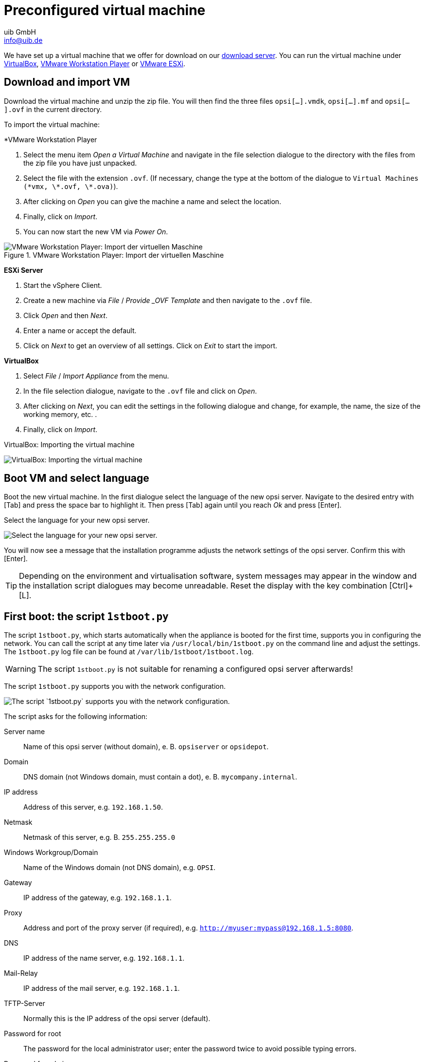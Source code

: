 ////
; Copyright (c) uib GmbH (www.uib.de)
; This documentation is owned by uib
; and published under the german creative commons by-sa license
; see:
; https://creativecommons.org/licenses/by-sa/3.0/de/
; https://creativecommons.org/licenses/by-sa/3.0/de/legalcode
; english:
; https://creativecommons.org/licenses/by-sa/3.0/
; https://creativecommons.org/licenses/by-sa/3.0/legalcode
;
; credits: https://www.opsi.org/credits/
////

:Author:    uib GmbH
:Email:     info@uib.de
:Date:      24.05.2023
:Revision:  4.3
:toclevels: 6
:doctype:   book
:icons:     font
:xrefstyle: full
[[server-installation-base-vm]]
= Preconfigured virtual machine

We have set up a virtual machine that we offer for download on our link:https://tools.43.opsi.org/testing/[download server].
You can run the virtual machine under link:https://www.virtualbox.org/[VirtualBox], link:https://www.vmware.com/de/products/workstation-player.html[VMware Workstation Player] or link:https://www.vmware.com/de/products/esxi-and-esx.html[VMware ESXi].

[[server-installation-base-vm-start]]
== Download and import VM

Download the virtual machine and unzip the zip file.
You will then find the three files `opsi[...].vmdk`, `opsi[...].mf` and `opsi[...].ovf` in the current directory.

To import the virtual machine:

*VMware Workstation Player

. Select the menu item _Open a Virtual Machine_ and navigate in the file selection dialogue to the directory with the files from the zip file you have just unpacked.
. Select the file with the extension `.ovf`. (If necessary, change the type at the bottom of the dialogue to `Virtual Machines (\*vmx, \*.ovf, \*.ova)`).
. After clicking on _Open_ you can give the machine a name and select the location.
. Finally, click on _Import_.
. You can now start the new VM via _Power On_.

.VMware Workstation Player: Import der virtuellen Maschine

image::vmware-player-import.png["VMware Workstation Player: Import der virtuellen Maschine", pdfwidth=80%]

*ESXi Server*

. Start the vSphere Client.
. Create a new machine via _File_ / _Provide _OVF Template_ and then navigate to the `.ovf` file.
. Click _Open_ and then _Next_.
. Enter a name or accept the default.
. Click on _Next_ to get an overview of all settings. Click on _Exit_ to start the import.

*VirtualBox*

. Select _File_ / _Import Appliance_ from the menu.
. In the file selection dialogue, navigate to the `.ovf` file and click on _Open_.
. After clicking on _Next_, you can edit the settings in the following dialogue and change, for example, the name, the size of the working memory, etc. .
. Finally, click on _Import_.

VirtualBox: Importing the virtual machine

image::virtualbox-import.png["VirtualBox: Importing the virtual machine", pdfwidth=80%]

[[server-installation-base-vm-lang]]
== Boot VM and select language

Boot the new virtual machine. In the first dialogue select the language of the new opsi server. Navigate to the desired entry with [Tab] and press the space bar to highlight it. Then press [Tab] again until you reach _Ok_ and press [Enter].

Select the language for your new opsi server.

image::1stboot-language-selection.png["Select the language for your new opsi server.", pdfwidth=80%]

You will now see a message that the installation programme adjusts the network settings of the opsi server. Confirm this with [Enter].

TIP: Depending on the environment and virtualisation software, system messages may appear in the window and the installation script dialogues may become unreadable. Reset the display with the key combination [Ctrl]+[L].

[[server-installation-base-vm-1stboot]]
== First boot: the script `1stboot.py`

The script `1stboot.py`, which starts automatically when the appliance is booted for the first time, supports you in configuring the network. You can call the script at any time later via `/usr/local/bin/1stboot.py` on the command line and adjust the settings. The `1stboot.py` log file can be found at `/var/lib/1stboot/1stboot.log`.

WARNING: The script `1stboot.py` is not suitable for renaming a configured opsi server afterwards!

The script `1stboot.py` supports you with the network configuration.

image::1st-startup-mask.png["The script `1stboot.py` supports you with the network configuration.", pdfwidth=80%]

The script asks for the following information:

Server name:: Name of this opsi server (without domain), e.{nbsp}B. `opsiserver` or `opsidepot`.

Domain:: DNS domain (not Windows domain, must contain a dot), e.{nbsp}B. `mycompany.internal`.

IP address:: Address of this server, e.g. `192.168.1.50`.

Netmask:: Netmask of this server, e.g.{nbsp}B. `255.255.255.0`

Windows Workgroup/Domain:: Name of the Windows domain (not DNS domain), e.g. `OPSI`.

Gateway:: IP address of the gateway, e.g. `192.168.1.1`.

Proxy:: Address and port of the proxy server (if required), e.g. `http://myuser:mypass@192.168.1.5:8080`.

DNS:: IP address of the name server, e.g. `192.168.1.1`.

Mail-Relay:: IP address of the mail server, e.g. `192.168.1.1`.

TFTP-Server:: Normally this is the IP address of the opsi server (default).

Password for root:: The password for the local administrator user; enter the password twice to avoid possible typing errors.

Password for adminuser:: The password for the local opsi administrator; enter this password twice as well.

Then restart the virtual machine.

[[server-installation-base-vm-second-start]]
== Second start: Login and update

After the restart, log in to the graphical work environment with the user name 'adminuser' and the password you set up during the installation. The virtual machine contains three slim desktop environments which you select via the _session_ menu at the top.

After logging in, the browser starts Firefox and opens a page with further links to the manual, our forum (community support), the opsi wiki and the professional uib support.

.the graphical working environment on the opsi server

image::opsiserver_start_gui.png["The graphical working environment on the opsi server", pdfwidth=80%]

NOTE: If the message appears that no network connection is available, this may be related to the particular configuration of the virtual appliance. Before checking for errors, it is best to restart the server once. To do this, either click on the shutdown button in the start menu or enter the command `reboot` in a terminal window.

Now bring the packages of the underlying Linux system up to date. To do this, you can use the _Update OS_ icon on the desktop background. After double-clicking on the icon, a password prompt appears; enter the password of the user `adminuser`.

Since the virtual machine is based on Ubuntu, you can alternatively update the packages via `apt`.
To do this, open a terminal and execute the following commands:

[source,console]
----
sudo apt update
sudo apt --yes --auto-remove upgrade
----
